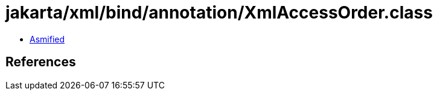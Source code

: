 = jakarta/xml/bind/annotation/XmlAccessOrder.class

 - link:XmlAccessOrder-asmified.java[Asmified]

== References

